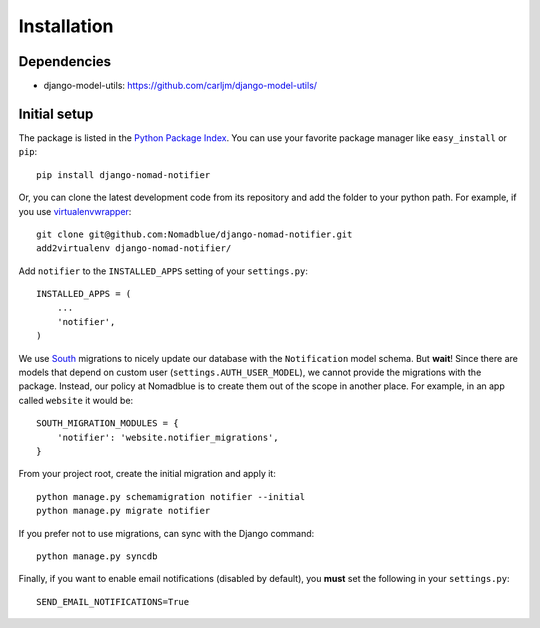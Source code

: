 ============
Installation
============

Dependencies
============

* django-model-utils: https://github.com/carljm/django-model-utils/

Initial setup
=============

The package is listed in the `Python Package Index`_. You can use your favorite
package manager like ``easy_install`` or ``pip``::

    pip install django-nomad-notifier

Or, you can clone the latest development code from its repository and add the
folder to your python path. For example, if you use `virtualenvwrapper`_::

    git clone git@github.com:Nomadblue/django-nomad-notifier.git
    add2virtualenv django-nomad-notifier/

.. _`Python Package Index`: http://pypi.python.org/pypi/django-nomad-notifier/
.. _`virtualenvwrapper`: http://virtualenvwrapper.readthedocs.org/en/latest/

Add ``notifier`` to the ``INSTALLED_APPS`` setting of your ``settings.py``::

    INSTALLED_APPS = (
        ...
        'notifier',
    )

We use `South`_ migrations to nicely update our database with the
``Notification`` model schema. But **wait**! Since there are models that
depend on custom user (``settings.AUTH_USER_MODEL``), we cannot provide the
migrations with the package. Instead, our policy at Nomadblue is to create
them out of the scope in another place. For example, in an app called
``website`` it would be::

    SOUTH_MIGRATION_MODULES = {
        'notifier': 'website.notifier_migrations',
    }

From your project root, create the initial migration and apply it::

    python manage.py schemamigration notifier --initial
    python manage.py migrate notifier

.. _`South`: http://south.aeracode.org/

If you prefer not to use migrations, can sync with the Django command::

    python manage.py syncdb

Finally, if you want to enable email notifications (disabled by default),
you **must** set the following in your ``settings.py``::

    SEND_EMAIL_NOTIFICATIONS=True
